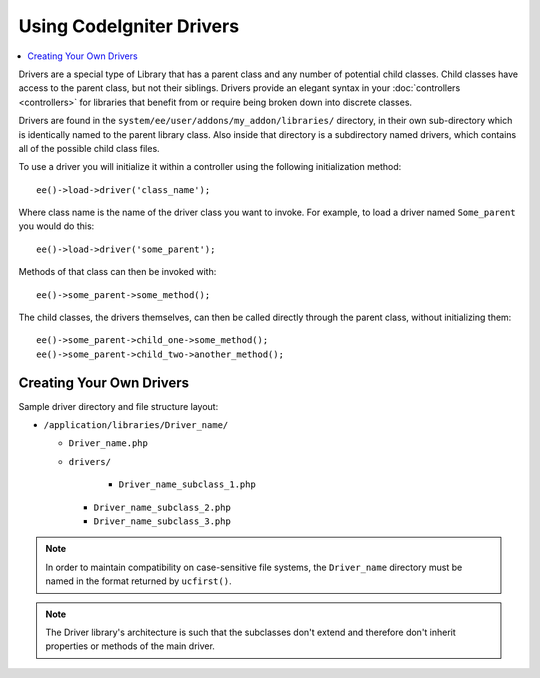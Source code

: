 #########################
Using CodeIgniter Drivers
#########################

.. highlight:: php

.. contents::
	:local:
	:depth: 1

Drivers are a special type of Library that has a parent class and any number of potential child classes. Child classes have access to the parent class, but not their siblings. Drivers provide an elegant syntax in your :doc:`controllers <controllers>` for libraries that benefit from or require being broken down into discrete classes.

Drivers are found in the ``system/ee/user/addons/my_addon/libraries/`` directory, in their own sub-directory which is identically named to the parent library class. Also inside that directory is a subdirectory named drivers, which contains all of the possible child class files.

To use a driver you will initialize it within a controller using the following initialization method::

	ee()->load->driver('class_name');

Where class name is the name of the driver class you want to invoke. For example, to load a driver named ``Some_parent`` you would do this::

	ee()->load->driver('some_parent');

Methods of that class can then be invoked with::

	ee()->some_parent->some_method();

The child classes, the drivers themselves, can then be called directly through the parent class, without initializing them::

	ee()->some_parent->child_one->some_method();
	ee()->some_parent->child_two->another_method();

*************************
Creating Your Own Drivers
*************************

Sample driver directory and file structure layout:

- ``/application/libraries/Driver_name/``

  - ``Driver_name.php``
  - ``drivers/``

  	- ``Driver_name_subclass_1.php``
    - ``Driver_name_subclass_2.php``
    - ``Driver_name_subclass_3.php``

.. note:: In order to maintain compatibility on case-sensitive file systems, the ``Driver_name`` directory must be named in the format returned by ``ucfirst()``.

.. note:: The Driver library's architecture is such that the subclasses don't extend and therefore don't inherit properties or methods of the main driver.
